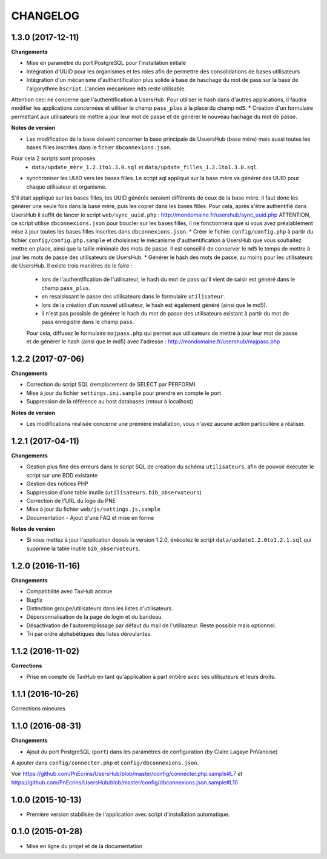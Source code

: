 =========
CHANGELOG
=========

1.3.0 (2017-12-11)
------------------

**Changements**

* Mise en paramètre du port PostgreSQL pour l'installation initiale
* Intégration d'UUID pour les organismes et les roles afin de permettre des consolidations de bases utilisateurs
* Intégration d'un mécanisme d'authentification plus solide à base de haschage du mot de pass sur la base de l'algorythme ``bscript``. L'ancien mécanisme ``md5`` reste utilisable.
Attention ceci ne concerne que l'authentification à UsersHub. Pour utiliser le hash dans d'autres applications, il faudra modifier les applications concernées et utiliser le champ ``pass_plus`` à la place du champ ``md5``.
* Création d'un formulaire permettant aux utilisateurs de mettre à jour leur mot de passe et de générer le nouveau hachage du mot de passe.

**Notes de version**

* Les modification de la base doivent concerner la base principale de UsuersHub (base mère) mais aussi toutes les bases filles inscrites dans le fichier ``dbconnexions.json``.
Pour cela 2 scripts sont proposés.
    * ``data/update_mère_1.2.1to1.3.0.sql`` et ``data/update_filles_1.2.1to1.3.0.sql``.
* synchroniser les UUID vers les bases filles. Le script sql appliqué sur la base mère va générer des UUID pour chaque utilisateur et organisme. 
S'il était appliqué sur les bases filles, les UUID générés seraient différents de ceux de la base mère. 
Il faut donc les générer une seule fois dans la base mère, puis les copier dans les bases filles. Pour cela, après s'être authentifié dans UsersHub il suffit de lancer le script ``web/sync_uuid.php`` : http://mondomaine.fr/usershub/sync_uuid.php
ATTENTION, ce script utilise ``dbconnexions.json`` pour boucler sur les bases filles, il ne fonctionnera que si vous avez préalablement mise à jour toutes les bases filles inscrites dans ``dbconnexions.json``.
* Créer le fichier ``config/config.php`` à partir du fichier ``config/config.php.sample`` et choisissez le mécanisme d'authentification à UsersHub que vous souhaitez mettre en place, ainsi que la taille minimale des mots de passe.
Il est conseillé de conserver le ``md5`` le temps de mettre à jour les mots de passe des utilisateurs de UsersHub.
* Générer le hash des mots de passe, au moins pour les utilisateurs de UsersHub. Il existe trois manières de le faire :
    * lors de l'authentification de l'utilisateur, le hash du mot de pass qu'il vient de saisir est généré dans le champ ``pass_plus``.
    * en resaisissant le passe des utilisateurs dans le formulaire ``utilisateur``.
    * lors de la création d'un nouvel utilisateur, le hash est également généré (ainsi que le md5).
    * il n'est pas possible de générer le hach du mot de passe des utilisateurs existant à partir du mot de pass enregistré dans le champ ``pass``. 
    Pour cela, diffusez le formulaire ``majpass.php`` qui permet aux utilisateurs de mettre à jour leur mot de passe et de générer le hash (ainsi que le md5) avec l'adresse : http://mondomaine.fr/usershub/majpass.php


1.2.2 (2017-07-06)
------------------

**Changements**

* Correction du script SQL (remplacement de SELECT par PERFORM)
* Mise à jour du fichier ``settings.ini.sample`` pour prendre en compte le port
* Suppression de la référence au host databases (retour à localhost)

**Notes de version**

* Les modifications réalisée concerne une première installation, vous n'avez aucune action particulière à réaliser.


1.2.1 (2017-04-11)
------------------

**Changements**

* Gestion plus fine des erreurs dans le script SQL de création du schéma ``utilisateurs``, afin de pouvoir éxecuter le script sur une BDD existante
* Gestion des notices PHP
* Suppression d'une table inutile (``utilisateurs.bib_observateurs``)
* Correction de l'URL du logo du PNE
* Mise à jour du fichier ``web/js/settings.js.sample``
* Documentation - Ajout d'une FAQ et mise en forme

**Notes de version**

* Si vous mettez à jour l'application depuis la version 1.2.0, éxécutez le script ``data/update1.2.0to1.2.1.sql`` qui supprime la table inutile ``bib_observateurs``.

1.2.0 (2016-11-16)
------------------

**Changements**

* Compatibilité avec TaxHub accrue
* Bugfix
* Distinction groupe/utilisateurs dans les listes d'utilisateurs.
* Dépersonnalisation de la page de login et du bandeau.
* Désactivation de l'autoremplissage par défaut du mail de l'utilisateur. Reste possible mais optionnel.
* Tri par ordre alphabétiques des listes déroulantes.

1.1.2 (2016-11-02)
------------------

**Corrections**

* Prise en compte de TaxHub en tant qu'application à part entière avec ses utilisateurs et leurs droits.

1.1.1 (2016-10-26)
------------------

Corrections mineures

1.1.0 (2016-08-31)
------------------

**Changements**

* Ajout du port PostgreSQL (``port``) dans les paramètres de configuration (by Claire Lagaye PnVanoise)

A ajouter dans ``config/connecter.php`` et ``config/dbconnexions.json``.

Voir https://github.com/PnEcrins/UsersHub/blob/master/config/connecter.php.sample#L7 et https://github.com/PnEcrins/UsersHub/blob/master/config/dbconnexions.json.sample#L10

 
1.0.0 (2015-10-13)
------------------

* Première version stabilisée de l'application avec script d'installation automatique.


0.1.0 (2015-01-28)
------------------

* Mise en ligne du projet et de la documentation
